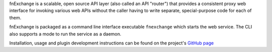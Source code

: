 fnExchange is a scalable, open source API layer (also called an API
"router") that provides a consistent proxy web interface for invoking
various web APIs without the caller having to write separate,
special-purpose code for each of them.

fnExchange is packaged as a command line interface executable
``fnexchange`` which starts the web service. The CLI also supports a
mode to run the service as a daemon.

Installation, usage and plugin development instructions can be found
on the project's `GitHub page <http://github.com/dnif/fnExchange>`_


